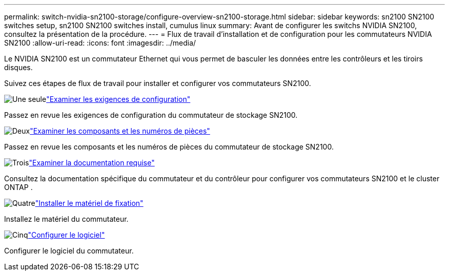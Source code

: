 ---
permalink: switch-nvidia-sn2100-storage/configure-overview-sn2100-storage.html 
sidebar: sidebar 
keywords: sn2100 SN2100 switches setup, sn2100 SN2100 switches install, cumulus linux 
summary: Avant de configurer les switchs NVIDIA SN2100, consultez la présentation de la procédure. 
---
= Flux de travail d'installation et de configuration pour les commutateurs NVIDIA SN2100
:allow-uri-read: 
:icons: font
:imagesdir: ../media/


[role="lead"]
Le NVIDIA SN2100 est un commutateur Ethernet qui vous permet de basculer les données entre les contrôleurs et les tiroirs disques.

Suivez ces étapes de flux de travail pour installer et configurer vos commutateurs SN2100.

.image:https://raw.githubusercontent.com/NetAppDocs/common/main/media/number-1.png["Une seule"]link:configure-reqs-sn2100-storage.html["Examiner les exigences de configuration"]
[role="quick-margin-para"]
Passez en revue les exigences de configuration du commutateur de stockage SN2100.

.image:https://raw.githubusercontent.com/NetAppDocs/common/main/media/number-2.png["Deux"]link:components-sn2100-storage.html["Examiner les composants et les numéros de pièces"]
[role="quick-margin-para"]
Passez en revue les composants et les numéros de pièces du commutateur de stockage SN2100.

.image:https://raw.githubusercontent.com/NetAppDocs/common/main/media/number-3.png["Trois"]link:required-documentation-sn2100-storage.html["Examiner la documentation requise"]
[role="quick-margin-para"]
Consultez la documentation spécifique du commutateur et du contrôleur pour configurer vos commutateurs SN2100 et le cluster ONTAP .

.image:https://raw.githubusercontent.com/NetAppDocs/common/main/media/number-4.png["Quatre"]link:install-hardware-workflow.html["Installer le matériel de fixation"]
[role="quick-margin-para"]
Installez le matériel du commutateur.

.image:https://raw.githubusercontent.com/NetAppDocs/common/main/media/number-5.png["Cinq"]link:configure-software-sn2100-storage.html["Configurer le logiciel"]
[role="quick-margin-para"]
Configurer le logiciel du commutateur.
